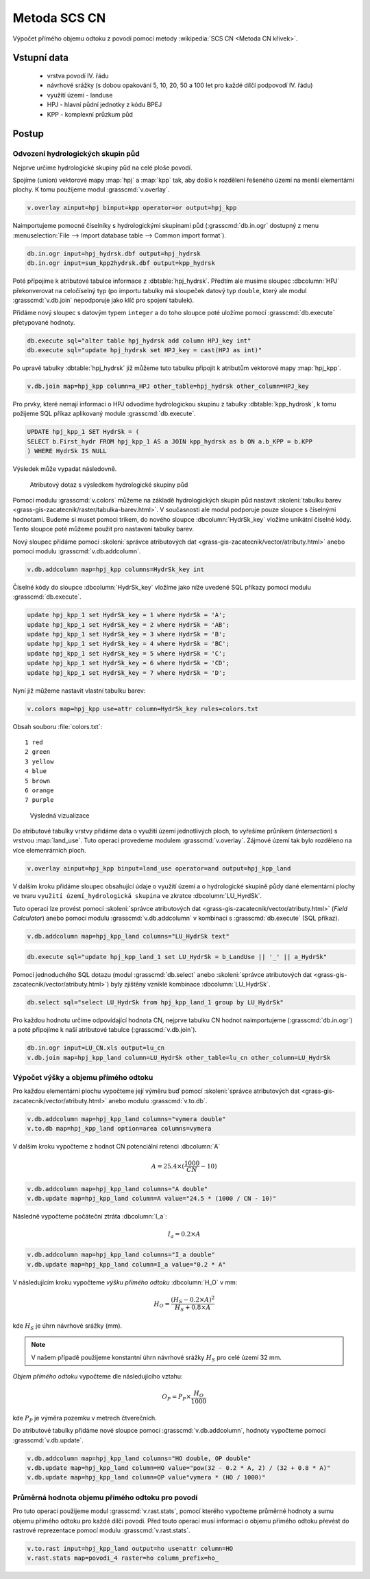Metoda SCS CN
=============

Výpočet přímého objemu odtoku z povodí pomocí metody
:wikipedia:`SCS CN <Metoda CN křivek>`.

Vstupní data
------------

 * vrstva povodí IV. řádu
 * návrhové srážky (s dobou opakování 5, 10, 20, 50 a 100 let pro
   každé dílčí podpovodí IV. řádu)
 * využití území - landuse
 * HPJ - hlavní půdní jednotky z kódu BPEJ
 * KPP - komplexní průzkum půd

Postup
------

.. _hydrsk:

Odvození hydrologických skupin půd
^^^^^^^^^^^^^^^^^^^^^^^^^^^^^^^^^^

Nejprve určíme hydrologické skupiny půd na celé ploše povodí.

Spojíme (union) vektorové mapy :map:`hpj` a :map:`kpp` tak, aby došlo
k rozdělení řešeného území na menší elementární plochy. K tomu
použíjeme modul :grasscmd:`v.overlay`.

.. _hpj_kpp:

.. code-block:: bash
   
   v.overlay ainput=hpj binput=kpp operator=or output=hpj_kpp        

Naimportujeme pomocné číselníky s hydrologickými skupinami půd
(:grasscmd:`db.in.ogr` dostupný z menu :menuselection:`File --> Import
database table --> Common import format`).
                
.. code-block:: bash

   db.in.ogr input=hpj_hydrsk.dbf output=hpj_hydrsk
   db.in.ogr input=sum_kpp2hydrsk.dbf output=kpp_hydrsk

Poté přípojíme k atributové tabulce informace z
:dbtable:`hpj_hydrsk`. Předtím ale musíme sloupec :dbcolumn:`HPJ`
překonverovat na celočíselný typ (po importu tabulky má sloupeček
datový typ ``double``, který ale modul :grasscmd:`v.db.join` nepodporuje
jako klíč pro spojení tabulek).

Přidáme nový sloupec s datovým typem ``integer`` a do toho sloupce
poté uložíme pomocí :grasscmd:`db.execute` přetypované hodnoty.

.. code-block:: bash
   
   db.execute sql="alter table hpj_hydrsk add column HPJ_key int"
   db.execute sql="update hpj_hydrsk set HPJ_key = cast(HPJ as int)"

Po upravě tabulky :dbtable:`hpj_hydrsk` již můžeme tuto tabulku
připojit k atributům vektorové mapy :map:`hpj_kpp`.

.. code-block:: bash
                
   v.db.join map=hpj_kpp column=a_HPJ other_table=hpj_hydrsk other_column=HPJ_key

Pro prvky, které nemají informaci o HPJ odvodíme hydrologickou skupinu
z tabulky :dbtable:`kpp_hydrosk`, k tomu požijeme SQL příkaz
aplikovaný module :grasscmd:`db.execute`.
   
.. code-block:: sql


   UPDATE hpj_kpp_1 SET HydrSk = (
   SELECT b.First_hydr FROM hpj_kpp_1 AS a JOIN kpp_hydrsk as b ON a.b_KPP = b.KPP
   ) WHERE HydrSk IS NULL


Výsledek může vypadat následovně.

.. figure:: images/scs-cn-db-join.png

   Atributový dotaz s výsledkem hydrologické skupiny půd

Pomocí modulu :grasscmd:`v.colors` můžeme na základě hydrologických
skupin půd nastavit :skoleni:`tabulku barev
<grass-gis-zacatecnik/raster/tabulka-barev.html>`. V současnosti ale
modul podporuje pouze sloupce s číselnými hodnotami. Budeme si muset
pomoci trikem, do nového sloupce :dbcolumn:`HydrSk_key` vložíme
unikátní číselné kódy. Tento sloupce poté můžeme použít pro nastavení
tabulky barev.

Nový sloupec přidáme pomocí :skoleni:`správce atributových dat
<grass-gis-zacatecnik/vector/atributy.html>` anebo pomocí modulu
:grasscmd:`v.db.addcolumn`.

.. code-block:: bash
                           
   v.db.addcolumn map=hpj_kpp columns=HydrSk_key int                        

Číselné kódy do sloupce :dbcolumn:`HydrSk_key` vložíme jako níže
uvedené SQL příkazy pomocí modulu :grasscmd:`db.execute`.
   
.. code-block:: sql
                   
   update hpj_kpp_1 set HydrSk_key = 1 where HydrSk = 'A';
   update hpj_kpp_1 set HydrSk_key = 2 where HydrSk = 'AB';
   update hpj_kpp_1 set HydrSk_key = 3 where HydrSk = 'B';
   update hpj_kpp_1 set HydrSk_key = 4 where HydrSk = 'BC';
   update hpj_kpp_1 set HydrSk_key = 5 where HydrSk = 'C';
   update hpj_kpp_1 set HydrSk_key = 6 where HydrSk = 'CD';
   update hpj_kpp_1 set HydrSk_key = 7 where HydrSk = 'D';

Nyní již můžeme nastavit vlastní tabulku barev:

.. code-block:: bash
                
   v.colors map=hpj_kpp use=attr column=HydrSk_key rules=colors.txt

Obsah souboru :file:`colors.txt`:

::

   1 red
   2 green
   3 yellow
   4 blue
   5 brown
   6 orange
   7 purple

.. figure:: images/hydrosk-color.png

   Výsledná vizualizace

Do atributové tabulky vrstvy přidáme data o využití území jednotlivých
ploch, to vyřešíme průnikem (`intersection`) s vrstvou
:map:`land_use`. Tuto operaci provedeme modulem
:grasscmd:`v.overlay`. Zájmové území tak bylo rozděleno na více
elemenrárních ploch.

.. _hpj_kpp_lu:

.. code-block:: bash
                
   v.overlay ainput=hpj_kpp binput=land_use operator=and output=hpj_kpp_land

V dalším kroku přidáme sloupec obsahující údaje o využití území a o
hydrologické skupině půdy dané elementární plochy ve tvaru ``využití
území_hydrologická skupina`` ve zkratce :dbcolumn:`LU_HyrdSk`.

Tuto operaci lze provést pomocí :skoleni:`správce atributových dat
<grass-gis-zacatecnik/vector/atributy.html>` (`Field Calculator`) anebo
pomocí modulu :grasscmd:`v.db.addcolumn` v kombinaci s
:grasscmd:`db.execute` (SQL příkaz).

.. code-block:: bash
                
   v.db.addcolumn map=hpj_kpp_land columns="LU_HydrSk text"

.. code-block:: bash

   db.execute sql="update hpj_kpp_land_1 set LU_HydrSk = b_LandUse || '_' || a_HydrSk"

Pomocí jednoduchého SQL dotazu (modul :grasscmd:`db.select` anebo
:skoleni:`správce atributových dat
<grass-gis-zacatecnik/vector/atributy.html>`) byly zjištěny vzniklé
kombinace :dbcolumn:`LU_HydrSk`.

.. code-block:: bash

   db.select sql="select LU_HydrSk from hpj_kpp_land_1 group by LU_HydrSk"

Pro každou hodnotu určíme odpovídající hodnota CN, nejprve tabulku CN
hodnot naimportujeme (:grasscmd:`db.in.ogr`) a poté připojíme k naší
atributové tabulce (:grasscmd:`v.db.join`).

.. code-block:: bash
              
   db.in.ogr input=LU_CN.xls output=lu_cn               
   v.db.join map=hpj_kpp_land column=LU_HydrSk other_table=lu_cn other_column=LU_HydrSk

.. todo:: Hodnoty návrhových sráţek s různou dobou opakování byly do
          vrstvy přidány pomocí nástroje UNION, čímţ opět došlo k
          rozdělení území povodí na menší elementární plochy.

Výpočet výšky a objemu přímého odtoku
^^^^^^^^^^^^^^^^^^^^^^^^^^^^^^^^^^^^^

Pro každou elementární plochu vypočteme její výměru buď pomocí
:skoleni:`správce atributových dat
<grass-gis-zacatecnik/vector/atributy.html>` anebo modulu
:grasscmd:`v.to.db`.

.. code-block:: bash
      
   v.db.addcolumn map=hpj_kpp_land columns="vymera double"                  
   v.to.db map=hpj_kpp_land option=area columns=vymera                  

V dalším kroku vypočteme z hodnot CN potenciální retenci :dbcolumn:`A`

.. math::
      
   A = 25.4 \times (\frac{1000}{CN} - 10)

.. code-block:: bash

   v.db.addcolumn map=hpj_kpp_land columns="A double"
   v.db.update map=hpj_kpp_land column=A value="24.5 * (1000 / CN - 10)"

Následně vypočteme počáteční ztráta :dbcolumn:`I_a`:
   
.. math::
                   
   I_a = 0.2 \times A

.. code-block:: bash

   v.db.addcolumn map=hpj_kpp_land columns="I_a double"
   v.db.update map=hpj_kpp_land column=I_a value="0.2 * A"

.. todo:: Poté došlo k ověření, zda je návrhová srážka větší než
          počáteční ztráta, pokud tomu tak není, znamená to, že
          výsledný objem přímého odtoku bude nulový.

V následujícím kroku vypočteme *výšku přímého odtoku* :dbcolumn:`H_O` v mm:

.. math::
   
   H_O = \frac{(H_S − 0.2 \times A)^2}{H_S + 0.8 \times A}

kde :math:`H_S` je úhrn návrhové srážky (mm).

.. note:: V našem případě použijeme konstantní úhrn návrhové srážky
          :math:`H_S` pro celé území 32 mm.
  
*Objem přímého odtoku* vypočteme dle následujícího vztahu:

.. math::
   
   O_P = P_P \times \frac{H_O}{1000}

kde :math:`P_P` je výměra pozemku v metrech čtverečních.

Do atributové tabulky přidáme nové sloupce pomocí
:grasscmd:`v.db.addcolumn`, hodnoty vypočteme pomocí
:grasscmd:`v.db.update`.

.. code-block:: bash

   v.db.addcolumn map=hpj_kpp_land columns="HO double, OP double"
   v.db.update map=hpj_kpp_land column=HO value="pow(32 - 0.2 * A, 2) / (32 + 0.8 * A)"
   v.db.update map=hpj_kpp_land column=OP value"vymera * (HO / 1000)"


Průměrná hodnota objemu přímého odtoku pro povodí
^^^^^^^^^^^^^^^^^^^^^^^^^^^^^^^^^^^^^^^^^^^^^^^^^   

Pro tuto operaci použijeme modul :grasscmd:`v.rast.stats`, pomocí
kterého vypočteme průměrné hodnoty a sumu objemu přímého odtoku pro
každé dílčí povodí. Před touto operací musí informaci o objemu přímého
odtoku převést do rastrové reprezentace pomocí modulu
:grasscmd:`v.rast.stats`.

.. code-block:: bash

   v.to.rast input=hpj_kpp_land output=ho use=attr column=HO
   v.rast.stats map=povodi_4 raster=ho column_prefix=ho_
